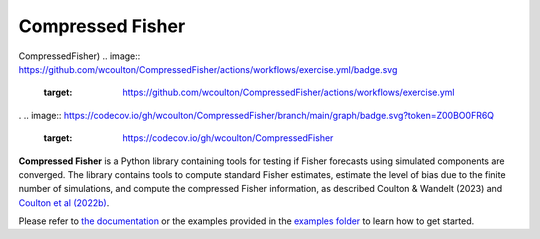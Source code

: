 Compressed Fisher
=================

CompressedFisher)
.. image:: https://github.com/wcoulton/CompressedFisher/actions/workflows/exercise.yml/badge.svg
        :target: https://github.com/wcoulton/CompressedFisher/actions/workflows/exercise.yml
.
.. image:: https://codecov.io/gh/wcoulton/CompressedFisher/branch/main/graph/badge.svg?token=Z00BO0FR6Q
        :target: https://codecov.io/gh/wcoulton/CompressedFisher

**Compressed Fisher** is a Python library containing tools for testing if Fisher forecasts using simulated components are converged. The library contains tools to compute standard Fisher estimates, estimate the level of bias due to the finite number of simulations, and compute the compressed Fisher information, as described Coulton & Wandelt (2023) and `Coulton et al (2022b) <https://arxiv.org/abs/2206.15450>`_. 

Please refer to `the documentation <https://compressedfisher.readthedocs.io/>`_ or the examples provided in the `examples folder <https://github.com/wcoulton/CompressedFisher/tree/main/examples>`_ to learn how to get started.

.. note::
